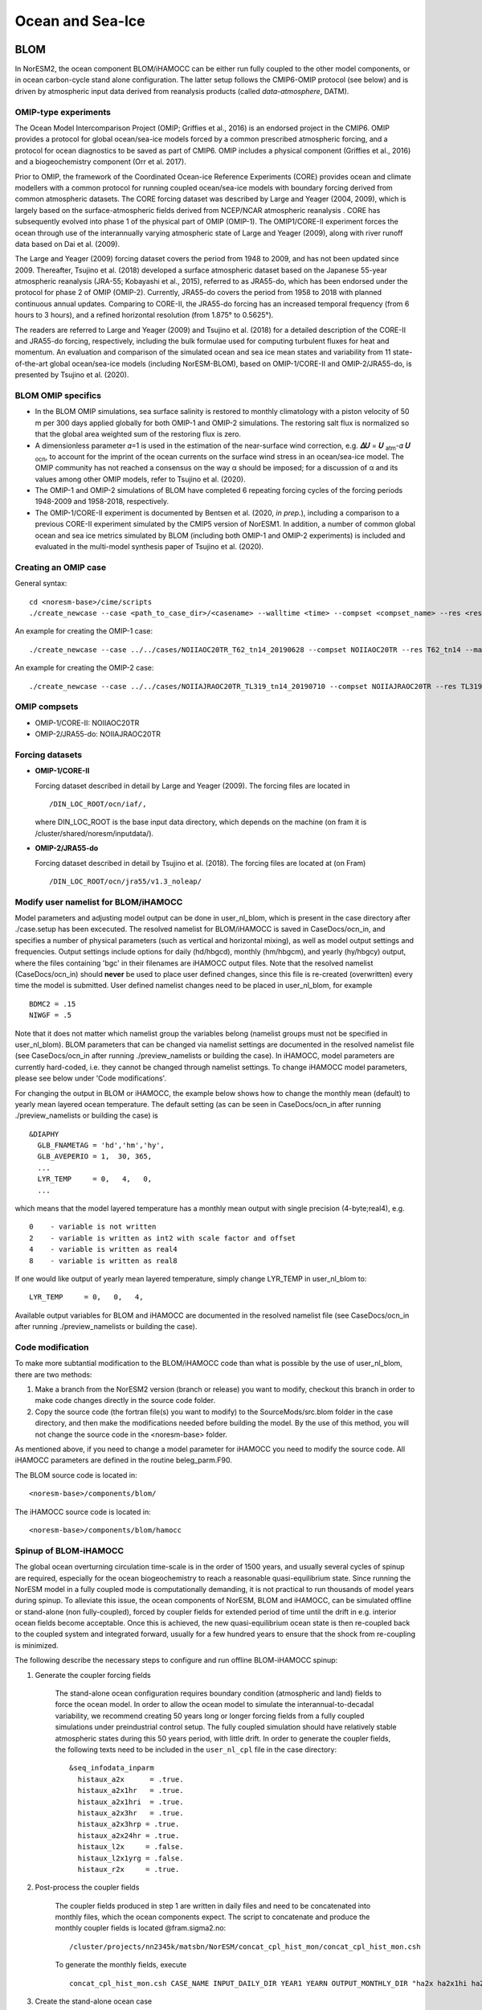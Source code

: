 .. _omips:

Ocean and Sea-Ice
==================

BLOM
''''

In NorESM2, the ocean component BLOM/iHAMOCC can be either run fully coupled to the other model components, or in ocean carbon-cycle stand alone configuration. The latter setup follows the CMIP6-OMIP protocol (see below) and is driven by atmospheric input data derived from reanalysis products (called *data-atmosphere*, DATM).


OMIP-type experiments
^^^^^^^^^^^^^^^^^^^^^

The Ocean Model Intercomparison Project (OMIP; Griffies et al., 2016) is an endorsed project in the CMIP6. OMIP provides a protocol for global ocean/sea-ice models forced by a common prescribed atmospheric forcing, and a protocol for ocean diagnostics to be saved as part of CMIP6. OMIP includes a physical component (Griffies et al., 2016) and a biogeochemistry component (Orr et al. 2017).

Prior to OMIP, the framework of the Coordinated Ocean-ice Reference Experiments (CORE) provides ocean and climate modellers with a common protocol for running coupled ocean/sea-ice models with boundary forcing derived from common atmospheric datasets. The CORE forcing dataset was described by Large and Yeager (2004, 2009), which is largely based on the surface-atmospheric fields derived from NCEP/NCAR atmospheric reanalysis . CORE has subsequently evolved into phase 1 of the physical part of OMIP (OMIP-1). The OMIP1/CORE-II experiment forces the ocean through use of the interannually varying atmospheric state of Large and Yeager (2009), along with river runoff data based on Dai et al. (2009).

The Large and Yeager (2009) forcing dataset covers the period from 1948 to 2009, and has not been updated since 2009. Thereafter, Tsujino et al. (2018) developed a surface atmospheric dataset based on the Japanese 55-year atmospheric reanalysis (JRA-55; Kobayashi et al., 2015), referred to as JRA55-do, which has been endorsed under the protocol for phase 2 of OMIP (OMIP-2). Currently, JRA55-do covers the period from 1958 to 2018 with planned continuous annual updates. Comparing to CORE-II, the JRA55-do forcing has an increased temporal frequency (from 6 hours to 3 hours), and a refined horizontal resolution (from 1.875° to 0.5625°).

The readers are referred to Large and Yeager (2009) and Tsujino et al. (2018) for a detailed description of the CORE-II and JRA55-do forcing, respectively, including the bulk formulae used for computing turbulent fluxes for heat and momentum. An evaluation and comparison of the simulated ocean and sea ice mean states and variability from 11 state-of-the-art global ocean/sea-ice models (including NorESM-BLOM), based on OMIP-1/CORE-II and OMIP-2/JRA55-do, is presented by Tsujino et al. (2020).


BLOM OMIP specifics
^^^^^^^^^^^^^^^^^^^

- In the BLOM OMIP simulations, sea surface salinity is restored to monthly climatology with a piston velocity of 50 m per 300 days applied globally for both OMIP-1 and OMIP-2 simulations. The restoring salt flux is normalized so that the global area weighted sum of the restoring flux is zero. 

- A dimensionless parameter 𝛼=1 is used in the estimation of the near-surface wind correction, e.g. **𝛥𝑈** = **𝑈** \ :sub:`atm`\-𝛼 **𝑈** :sub:`ocn`\, to account for the imprint of the ocean currents on the surface wind stress in an ocean/sea-ice model. The OMIP community has not reached a consensus on the way α should be imposed; for a discussion of α and its values among other OMIP models, refer to Tsujino et al. (2020).

- The OMIP-1 and OMIP-2 simulations of BLOM have completed 6 repeating forcing cycles of the forcing periods 1948-2009 and 1958-2018, respectively.

- The OMIP-1/CORE-II experiment is documented by Bentsen et al. (2020, *in prep.*), including a comparison to a previous CORE-II experiment simulated by the CMIP5 version of NorESM1. In addition, a number of common global ocean and sea ice metrics simulated by BLOM (including both OMIP-1 and OMIP-2 experiments) is included and evaluated in the multi-model synthesis paper of Tsujino et al. (2020).


Creating an OMIP case
^^^^^^^^^^^^^^^^^^^^^
General syntax:

::

   cd <noresm-base>/cime/scripts
   ./create_newcase --case <path_to_case_dir>/<casename> --walltime <time> --compset <compset_name> --res <resolution> --machine <machine_name> --project <project_name> --user-mods-dir <user_mods_dir> --output-root <path_to_run_dir>/<noresm_run_dir> --run-unsupported 
   
An example for creating the OMIP-1 case:

::

   ./create_newcase --case ../../cases/NOIIAOC20TR_T62_tn14_20190628 --compset NOIIAOC20TR --res T62_tn14 --machine vilje --project nn2345k --run-unsupported
   
An example for creating the OMIP-2 case:

::

   ./create_newcase --case ../../cases/NOIIAJRAOC20TR_TL319_tn14_20190710 --compset NOIIAJRAOC20TR --res TL319_tn14 --machine vilje --project nn2345k --run-unsupported
   

OMIP compsets
^^^^^^^^^^^^^

- OMIP-1/CORE-II:   NOIIAOC20TR
- OMIP-2/JRA55-do:  NOIIAJRAOC20TR


Forcing datasets
^^^^^^^^^^^^^^^^


- **OMIP-1/CORE-II**
  
  Forcing dataset described in detail by Large and Yeager (2009). The forcing files are located in ::
  
  /DIN_LOC_ROOT/ocn/iaf/,
  
  where DIN_LOC_ROOT is the base input data directory, which depends on the machine (on fram it is /cluster/shared/noresm/inputdata/).


- **OMIP-2/JRA55-do**

  Forcing dataset described in detail by Tsujino et al. (2018). The forcing files are located at (on Fram) ::

  /DIN_LOC_ROOT/ocn/jra55/v1.3_noleap/



Modify user namelist for BLOM/iHAMOCC
^^^^^^^^^^^^^^^^^^^^^^^^^^^^^^^^^^^^^

Model parameters and adjusting model output can be done in user_nl_blom, which is present in the case directory after ./case.setup has been excecuted. The resolved namelist for BLOM/iHAMOCC is saved in CaseDocs/ocn_in, and specifies a number of physical parameters (such as vertical and horizontal mixing), as well as model output settings and frequencies. Output settings include options for daily (hd/hbgcd), monthly (hm/hbgcm), and yearly (hy/hbgcy) output, where the files containing 'bgc' in their filenames are iHAMOCC output files. Note that the resolved namelist (CaseDocs/ocn_in) should **never** be used to place user defined changes, since this file is re-created (overwritten) every time the model is submitted. User defined namelist changes need to be placed in user_nl_blom, for example
::
  BDMC2 = .15
  NIWGF = .5

Note that it does not matter which namelist group the variables belong (namelist groups must not be specified in user_nl_blom).  BLOM parameters that can be changed via namelist settings are documented in the resolved namelist file (see CaseDocs/ocn_in after running ./preview_namelists or building the case). In iHAMOCC, model parameters are currently hard-coded, i.e. they cannot be changed through namelist settings. To change iHAMOCC model parameters, please see below under 'Code modifications'.

For changing the output in BLOM or iHAMOCC, the example below shows how to change the monthly mean (default) to yearly mean layered ocean temperature. The default setting (as can be seen in CaseDocs/ocn_in after running ./preview_namelists or building the case) is
::

   &DIAPHY
     GLB_FNAMETAG = 'hd','hm','hy',
     GLB_AVEPERIO = 1,  30, 365,
     ...
     LYR_TEMP     = 0,   4,   0,
     ...

which means that the model layered temperature has a monthly mean output with single precision (4-byte;real4), e.g. ::

   0    - variable is not written
   2    - variable is written as int2 with scale factor and offset
   4    - variable is written as real4
   8    - variable is written as real8


If one would like output of yearly mean layered temperature, simply change LYR_TEMP in user_nl_blom to::

   LYR_TEMP     = 0,   0,   4,

Available output variables for BLOM and iHAMOCC are documented in the resolved namelist file (see CaseDocs/ocn_in after running ./preview_namelists or building the case).


Code modification
^^^^^^^^^^^^^^^^^

To make more subtantial modification to the BLOM/iHAMOCC code than what is possible by the use of user_nl_blom, there are two methods:

1. Make a branch from the NorESM2 version (branch or release) you want to modify, checkout this branch in order to make code changes directly in the source code folder.

2. Copy the source code (the fortran file(s) you want to modify) to the SourceMods/src.blom folder in the case directory, and then make the modifications needed before building the model. By the use of this method, you will not change the source code in the <noresm-base> folder.

As mentioned above, if you need to change a model parameter for iHAMOCC you need to modify the source code. All iHAMOCC parameters are defined in the routine beleg_parm.F90.

The BLOM source code is located in::
  
  <noresm-base>/components/blom/

The iHAMOCC source code is located in::

  <noresm-base>/components/blom/hamocc
  
Spinup of BLOM-iHAMOCC
^^^^^
The global ocean overturning circulation time-scale is in the order of 1500 years, and usually several cycles of spinup are required, especially for the ocean biogeochemistry to reach a reasonable quasi-equilibrium state. Since running the NorESM model in a fully coupled mode is computationally demanding, it is not practical to run thousands of model years during spinup. To alleviate this issue, the ocean components of NorESM, BLOM and iHAMOCC, can be simulated offline or stand-alone (non fully-coupled), forced by coupler fields for extended period of time until the drift in e.g. interior ocean fields become acceptable. Once this is achieved, the new quasi-equilibrium ocean state is then re-coupled back to the coupled system and integrated forward, usually for a few hundred years to ensure that the shock from re-coupling is minimized.

The following describe the necessary steps to configure and run offline BLOM-iHAMOCC spinup:

1. Generate the coupler forcing fields

    The stand-alone ocean configuration requires boundary condition (atmospheric and land) fields to force the ocean model. In order to allow the ocean model to simulate the interannual-to-decadal variability, we recommend creating 50 years long or longer forcing fields from a fully coupled simulations under preindustrial control setup. The fully coupled simulation should have relatively stable atmospheric states during this 50 years period, with little drift. In order to generate the coupler fields, the following texts need to be included in the ``user_nl_cpl`` file in the case directory: ::

     &seq_infodata_inparm
       histaux_a2x      = .true.  
       histaux_a2x1hr   = .true. 
       histaux_a2x1hri  = .true.
       histaux_a2x3hr   = .true.
       histaux_a2x3hrp = .true.
       histaux_a2x24hr = .true.
       histaux_l2x     = .false.
       histaux_l2x1yrg = .false.
       histaux_r2x     = .true.

2. Post-process the coupler fields

     The coupler fields produced in step 1 are written in daily files and need to be concatenated into monthly files, which the ocean components expect. The script to concatenate and produce the monthly coupler fields is located @fram.sigma2.no: ::

          /cluster/projects/nn2345k/matsbn/NorESM/concat_cpl_hist_mon/concat_cpl_hist_mon.csh


     To generate the monthly fields, execute ::

          concat_cpl_hist_mon.csh CASE_NAME INPUT_DAILY_DIR YEAR1 YEARN OUTPUT_MONTHLY_DIR "ha2x ha2x1hi ha2x1h ha2x3h ha2x1d hr2x"

3. Create the stand-alone ocean case
 
     The compset to run BLOM-iHAMOCC with the monthly coupler forcing is called ``NOICPLHISTOC``, which can be created e.g., as follows ::

          create_newcase --case CASE_DIR_AND_NAME --compset NOICPLHISTOC --res f09_tn14 --machine betzy --project nnXXXXk --run-unsupported

     (NOTE: not configured for Betzy yet)

4. Setup the case

     In the case directory, run ::
    
          ./case.setup

5. Modify dependent files

     In the case directory, turn of daily output of files by adding the following to ``user_nl_cice`` ::                

         histfreq = 'm','x','x','x','x'         

     Add the following to ``user_nl_blom`` ::

        set SRXDAY = 6.
        set SRXBAL = .true.  

     Edit or adjust the following entries in ``env_run.xml`` (e.g., for monthly coupler fields from year 751 to 850): ::    

         <entry id="RUN_TYPE" value="hybrid">
         <entry id="RUN_REFCASE" value=“CPLHIST_CASE>
         <entry id="RUN_REFDATE" value="0751-01-01">
         <entry id="RUN_STARTDATE" value="0751-01-01">
         <entry id="STOP_OPTION" value="nyears">
         <entry id="STOP_N" value="200">
         <entry id="REST_N" value="25">
         <entry id="DATM_CPLHIST_DIR" value="$DIN_LOC_ROOT/cplhist/CPLHIST_OUTPUT_MONTHLY_DIR">
         <entry id="DATM_CPLHIST_CASE" value=“CPLHIST_CASE">
         <entry id="DATM_CPLHIST_YR_ALIGN" value="751">
         <entry id="DATM_CPLHIST_YR_START" value="751">
         <entry id="DATM_CPLHIST_YR_END" value="850">
         <entry id="DROF_CPLHIST_DIR" value="$DIN_LOC_ROOT/cplhist/CPLHIST_OUTPUT_MONTHLY_DIR">
         <entry id="DROF_CPLHIST_CASE" value="CPLHIST_CASE">
         <entry id="DROF_CPLHIST_YR_ALIGN" value="751">
         <entry id="DROF_CPLHIST_YR_START" value="751">
         <entry id="DROF_CPLHIST_YR_END" value="850">

     Edit or adjust the following entries in ``env_mach_pes.xml`` (e.g., for NorESM2-MM configuration): ::

         <entry id="COST_PES" value="480">
         <entry id="MAX_TASKS_PER_NODE" value="32">
         <entry id="MAX_MPITASKS_PER_NODE" value="32">

6. Configure salinity relaxation

    It is recommended that surface salinity is relaxed toward monthly climatology values, e.g., those from earlier coupled runs. This is needed to avoid unexpected drift in the ocean physical states. Monthly climatology files from previous spin-up are available @fram.sigma2.no: ::

         NorESM2-MM: /cluster/shared/noresm/inputdata/ocn/micom/tnx1v4/20170601/sss_climatology_N1850_f09_tn14_20190726_751-850_classic.nc
         NorESM2-LM: /cluster/shared/noresm/inputdata/ocn/micom/tnx1v4/20170601/sss_climatology_N1850OCBDRDDMS_f19_tn14_250119_466_565_classic.nc

    A python script to generate these files is available in: ::

         /cluster/projects/nn2345k/matsbn/NorESM/sss_climatology/sss_climatology.py

    In the case directory, add the following line to ``user_nl_blom`` file: ::

         SCFILE= <filename>

7. Build your case

     In the case directory, run ::

         ./case.build
 
     Adjust the the length of model integration in ``env_run.xlm`` and the respective computing hours in ``env_batch.xml``.

8. Submit the run

     In the case directory, run ::
     
         ./case.submit


CICE
''''
The sea ice model component is based upon version 5.1.2 of the CICE sea ice model of Hunke et al. (2015). 

Initial conditions
^^^^^^^^^^^^^^^^^^

By default, the CICE model is initialized with a 'default', simplified, sea ice field with sea ice in cold regions (air temperature below 0 degree C), north of 70 N and south of 60 S. The sea ice thickness in these regions is horizontal homogeneous, with a uniform snow cover. This behavior is given by the ice_ic variable in the namelist. This can be changed to start without sea ice by setting:

::

  &setup_nml
    ice_ic = "none"

::

in the user_nl_cice in the case folder, or by specifying a restart file which would give the desired sea ice state:

::

  &setup_nml
    ice_ic = "PATH_TO_FILE/NAME_OF_FILE.cice.r.YEAR-01-01-00000.nc"
::

The file used for NorESM2-MM CMIP6 piControl simulation is::

  finidat = N1850_f09_tn14_20190913.cice.r.1200-01-01-00000.nc
  
The file used for NorESM2-LM CMIP6 piControl simulation is::

  finidat = N1850_f19_tn14_11062019.cice.r.1600-01-01-00000.nc
  
Information about which file is used as an initial condition (in addition to parameter settings and other files used as input) file is in ice_in. This file can be found in::

  <casefolder>/CaseDocs/ice_in
  
and in the Run folder::

  <RUN_DIR>/case/run/ice_in
  
This information is also written to the ice.log.* file generated during the run.   
  
NorESM2 specific addition
^^^^^^^^^^^^^^^^^^^^^^^^^
A NorESM2-specific change is including the effect of wind drift of snow into ocean following Lecomte et al. (2013)
This change can be tuned on/off in the user_nl_cice in the case folder. Default is::

  &snowphys_nml
    blowingsnow = "lecomte2013"
    ksno = 0.3
    rhos = 330.0


and will use NorESM2 treatment of wind drift of snow. Setting

::
 
 &snowphys_nml
  blowingsnow = "none"

::

will reset the NorESM2 specific addition and the effect of wind drift of snow into ocean will not be included. It is also possible to change the snow density ``rhos`` and the snow thermal conductivity ``ksno``. Be aware that this will influence the overall tuning of the coupled model. 

Modify user name lists for CICE
^^^^^^^^^^^^^^^^^^^^^^^^^^^^^^^

Output from the model is changed by controlling the user_nl_cice file in your casefolder. By default, the file typically looks like this: 
::

   histfreq = 'm','d','x','x','x'
   histfreq_n = 1,1,1,1,1
   f_CMIP = 'mdxxx'
   f_hi ="mxxxx"
   f_hs="mxxxx"
   f_fswdn="mxxxx"
   f_fswabs="mxxxx"
   f_congel="mxxxx"
   f_frazil="mxxxx"
   f_meltt="mxxxx"
   f_melts="mxxxx"
   f_meltb="mxxxx"
   f_meltl="mxxxx"
   f_fswthru="mxxxx"
   f_dvidtt="mxxxx"
   f_dvidtd="mxxxx"
   f_daidtt="mxxxx"
   f_daidtd="mxxxx"
   f_apond_ai="mxxxx"
   f_hpond_ai="mxxxx"
   f_apeff_ai="mxxxx"
   f_snowfrac="mxxxx"
   f_aicen="mxxxx"
   f_snowfracn="mxxxx"

::

where the ``f_*`` flags are used to change the writing of specific variables, and the ``histfreq`` and ``histfreq_n`` variables are used to specify type of history files written, and their frequency. The ``f_CMIP`` flag activates the specific SIMIP/CMIP variables used the CMIP6 runs. By default, the model writes extensive output with a monthly frequency, and more limited at daily basis. 

The easiest way to turn of daily output from CICE is to put
::

   histfreq = 'm','x','x','x','x'

:: 

in the user_nl_cice file. 

High-frequency output can be achieved by manipulating the  ``histfreq`` and ``histfreq_n`` variables, together with the specific variable should be at higher frequency. To use 3-hourly output of the sea ice velocity from the model set
::
   histfreq = 'm','d','h','x','x'
   histfreq_n = 1,1,3,1,1
   f_siu = 'm,d,h,x,x'
   f_siv = 'm,d,h,x,x'
::

Be aware that the model writes one file per time step. Therefore, this should be done for short runs, only, and the high-frequency output should be collected together in one (or a few) larger files after the model run, e.g. by using the ``ncrcat`` command. 



Code modification
^^^^^^^^^^^^^^^^^
To make more subtantial modification to the code than what is possible by the use of user_nl_cice, there are two methods:

1. Make a branch from the NorESM2 version (branch or release) you want to modify, checkout this branch in order to make code changes directly in the source code folder.

2. Copy the source code (the fortran file(s) you want to modify) to the SourceMods/src.cice folder in the case directory, and then make the modifications needed before building the model. By the use of this method, you will not change the source code in the <noresm-base> folder.

The CICE source code is located in::
  
  <noresm-base>/components/cice/src/
  

More information is found in the CESM-CICE User Guide:
https://cesmcice.readthedocs.io/en/latest/



HOWTO setup NorESM with sea-ice nudging
^^^^^

1. download NorESM following https://noresm-docs.readthedocs.io/en/latest/access/download_code.html - note that one needs to stay in the master branch (or noresm2.0.3>release), because otherwise the ``N2000`` compset is not included

2. Change the ``Externals.cfg`` so that under cice ::

     tag = n2_nudge-ice

this points to the correct branch in NorESMhub

3. run  ::

     ./manage_externals/checkout_externals

4. create a case as follows (an example for the transient SSP585): ::

   ./cime/scripts/create_newcase --case /cluster/home/$USER/NorESM2/cases/N2000frc2_f19_tn14_20211025_transientSSP585nudge --compset N2000frc2 --res f19_tn14 --machine betzy --project nn9252k --run-unsupported --user-mods-dir cmip6_noresm_keyCLIM

5. add the following to the ``user_nl_cice`` ::

    f_da_fresh ="mdxxx"
    f_da_fsalt ="mdxxx"
    f_da_fheat ="mdxxx"
    da_ice = .true.
    da_method = 'pamip_long'
    da_stream_year_first = 2000
    da_stream_year_last = 2100
    da_model_year_align = 1
    da_stream_domxvarname = 'TLON'
    da_stream_domyvarname = 'TLAT'
    da_stream_domareaname = 'tarea'
    da_stream_dommaskname = 'tmask'
    da_lat_min=0.0
    da_lat_max=90.0
    da_timescale=5.
    da_stream_fldfilename = "/cluster/shared/noresm/inputdata/PAMIP/regridded/siconc_hist_ssp585_21century.nc"
    da_stream_domfilename = "/cluster/shared/noresm/inputdata/PAMIP/domain.cice.tnx1v4.nc"

note that the ``da_stream_year_first`` and ``da_stream_year_last`` need to be adjusted according to your sea ice target file. Similarly, ``da_lat_min`` and ``da_lat_max`` can be adjusted as desired.

6. modify ``env_run.xml`` so that ::

    RUN_TYPE=hybdrid
    RUN_REFCASE=NHIST_01_f19tn14_pamip-s_init
    RUN_REFDATE=2000-04-01
    RUN_STARTDATE=2000-04-01


7. add in the ``user_nl_clm`` ::

     use_init_interp = .true.

8. run the simulation and hope for the best!



References
^^^^^^^^^^

Dai, A., Qian, T., Trenberth, K. E., and Milliman, J. D.: Changes in continental freshwater discharge from 1948 to 2004, J. Climate, 22, 2773–2792, https://doi.org/10.1175/2008JCLI2592.1, 2009.

Griffies et al., Coordinated Ocean-ice Reference Experiments (COREs), Ocean Model., 26, 1–46, doi:10.1016/j.ocemod.2008.08.007, 2009.

Griffies et al., OMIP contribution to CMIP6: experimental and diagnostic protocol for the physical component of the Ocean Model Intercomparison Project, Geosci. Model Dev., 9, 3231–3296, https://doi.org/10.5194/gmd-9-3231-2016, 2016.

Hunke, E. C., et al. "CICE: The Los Alamos Sea ice Model Documentation and Software User’s Manual Version 5 (Tech. Rep. LA-CC-06–012)." Los Alamos, NM: Los Alamos National Laboratory (2015).

Hunke, Elizabeth, Lipscomb, William, Jones, Philip, Turner, Adrian, Jeffery, Nicole, and Elliott, Scott. CICE, The Los Alamos Sea Ice Model. Computer software. https://www.osti.gov//servlets/purl/1364126. 

Large, W. and S. Yeager, 2004: Diurnal to decadal global forcing for ocean and sea-ice models: the datasets and flux climatologies. NCAR Technical Note: NCAR/TN-460+STR, CGD Division of the National Centre for Atmospheric Research.

Large, W.G. and S.G. Yeager. 2009: The global climatology of an interannually varying air-sea flux data set. Climate Dynamics, 33, 341-364, doi:10.1007/s00382-008-0441-3.

Lecomte, O., T. Fichefet, M. Vancoppenolle, F. Domine, F. Massonnet, P. Mathiot, S. Morin, and P.Y. Barriat (2013), On theformulation of snow thermal conductivity in large-scale sea ice models, J. Adv. Model. Earth Syst., 5, 542–557, doi:10.1002/jame.20039

Orr et al., Biogeochemical protocols and diagnostics for the CMIP6 Ocean Model Intercomparison Project (OMIP), Geosci. Model Dev., 10, 2169–2199, https://doi.org/10.5194/gmd-10-2169-2017, 2017.

Steele, M., Morley, R., and Ermold, W.: PHC: A Global Ocean Hydrography with a High-Quality Arctic Ocean, J. Climate, 14, 2079–2087, 2001.

Tsujino et al., Evaluation of global ocean–sea-ice model simulations based on the experimental protocols of the Ocean Model Intercomparison Project phase 2 (OMIP-2), Geosci. Model Dev. Discuss., https://doi.org/10.5194/gmd-2019-363, in review, 2020.


